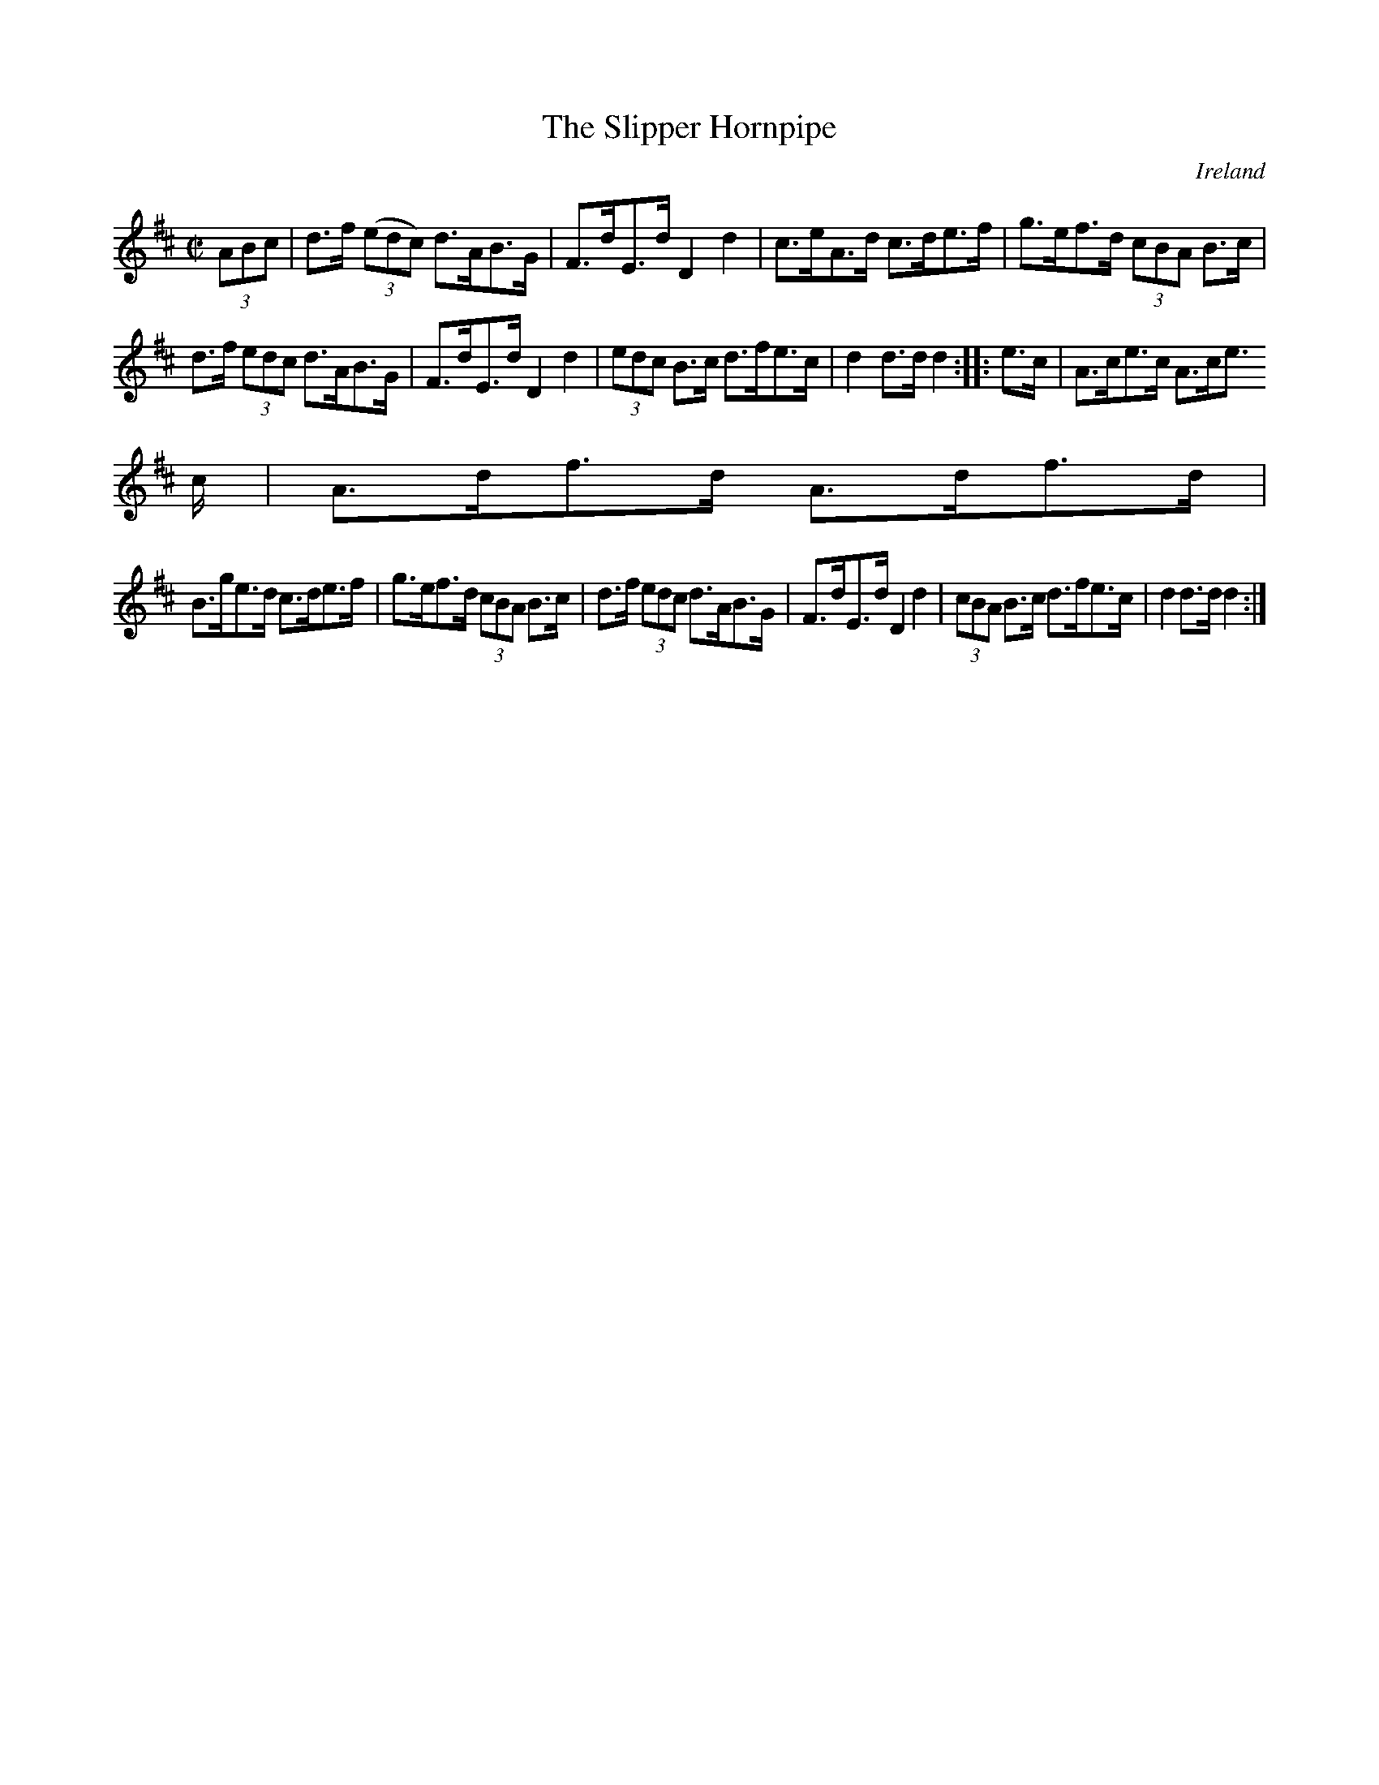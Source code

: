 X:840
T:The Slipper Hornpipe
N:anon.
O:Ireland
B:Francis O'Neill: "The Dance Music of Ireland" (1907) no. 841
R:Hornpipe
Z:Transcribed by Frank Nordberg - http://www.musicaviva.com
N:Music Aviva - The Internet center for free sheet music downloads
M:C|
L:1/8
K:D
(3ABc|d>f (3(edc) d>AB>G|F>dE>d D2 d2|c>eA>d c>de>f|g>ef>d (3cBA B>c|
d>f (3edc d>AB>G|F>dE>d D2 d2|(3edc B>c d>fe>c|d2 d>d d2::e>c|A>ce>c A>ce
>c|A>df>d A>df>d|
B>ge>d c>de>f|g>ef>d (3cBA B>c|d>f (3edc d>AB>G|F>dE>d D2 d2|\
(3cBA B>c d>fe>c|d2 d>d d2:|
